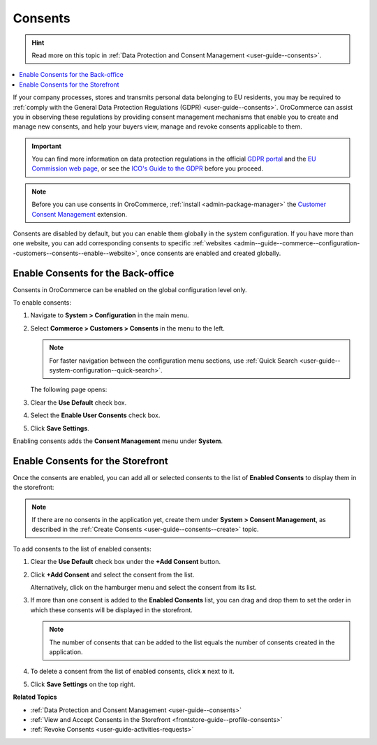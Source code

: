 .. _configuration--guide--commerce--configuration--consents:

Consents
========

.. hint:: Read more on this topic in :ref:`Data Protection and Consent Management <user-guide--consents>`.

.. contents:: :local:
   :depth: 1

If your company processes, stores and transmits personal data belonging to EU residents, you may be required to :ref:`comply with the General Data Protection Regulations (GDPR) <user-guide--consents>`. OroCommerce can assist you in observing these regulations by providing consent management mechanisms that enable you to create and manage new consents, and help your buyers view, manage and revoke consents applicable to them. 

.. important:: You can find more information on data protection regulations in the official `GDPR portal <https://www.eugdpr.org/>`__ and the `EU Commission web page <https://ec.europa.eu/info/law/law-topic/data-protection_en>`__, or see the `ICO's Guide to the GDPR <https://ico.org.uk/for-organisations/guide-to-the-general-data-protection-regulation-gdpr>`__ before you proceed.

.. note:: Before you can use consents in OroCommerce, :ref:`install <admin-package-manager>` the `Customer Consent Management <https://marketplace.orocommerce.com/package/customer-consent-management-in-orocommerce>`_ extension.

Consents are disabled by default, but you can enable them globally in the system configuration. If you have more than one website, you can add corresponding consents to specific :ref:`websites <admin--guide--commerce--configuration--customers--consents--enable--website>`, once consents are enabled and created globally.

.. _admin--guide--commerce--configuration--customers--consents--enable--globally:

Enable Consents for the Back-office
-----------------------------------

Consents in OroCommerce can be enabled on the global configuration level only.

To enable consents:

1. Navigate to **System > Configuration** in the main menu.
2. Select **Commerce > Customers > Consents** in the menu to the left.

   .. note:: For faster navigation between the configuration menu sections, use :ref:`Quick Search <user-guide--system-configuration--quick-search>`.

   The following page opens:

   .. image:: /user_doc/img/system/config_commerce/customer/enable_consents_globally.png
      :class: with-border
      :alt: Enable consents checkbox on global level

3. Clear the **Use Default** check box.
4. Select the **Enable User Consents** check box.
5. Click **Save Settings**.

Enabling consents adds the **Consent Management** menu under **System**.

.. image:: /user_doc/img/system/config_commerce/customer/consent_management_menu.png
   :class: with-border
   :alt: Consent management menu

Enable Consents for the Storefront
----------------------------------

Once the consents are enabled, you can add all or selected consents to the list of **Enabled Consents** to display them in the storefront:

.. note:: If there are no consents in the application yet, create them under **System > Consent Management**, as described in the :ref:`Create Consents <user-guide--consents--create>` topic.

To add consents to the list of enabled consents:

1. Clear the **Use Default** check box under the **+Add Consent** button.
#. Click **+Add Consent** and select the consent from the list.

   Alternatively, click on the hamburger menu and select the consent from its list.

#. If more than one consent is added to the **Enabled Consents** list, you can drag and drop them to set the order in which these consents will be displayed in the storefront.

   .. note:: The number of consents that can be added to the list equals the number of consents created in the application.

#. To delete a consent from the list of enabled consents, click **x** next to it.
#. Click **Save Settings** on the top right.

   .. image:: /user_doc/img/system/config_commerce/customer/enable_consents_for_storefront.png
      :class: with-border
      :alt: Enable consents for storefront


**Related Topics**

* :ref:`Data Protection and Consent Management <user-guide--consents>`
* :ref:`View and Accept Consents in the Storefront <frontstore-guide--profile-consents>`
* :ref:`Revoke Consents <user-guide-activities-requests>`

